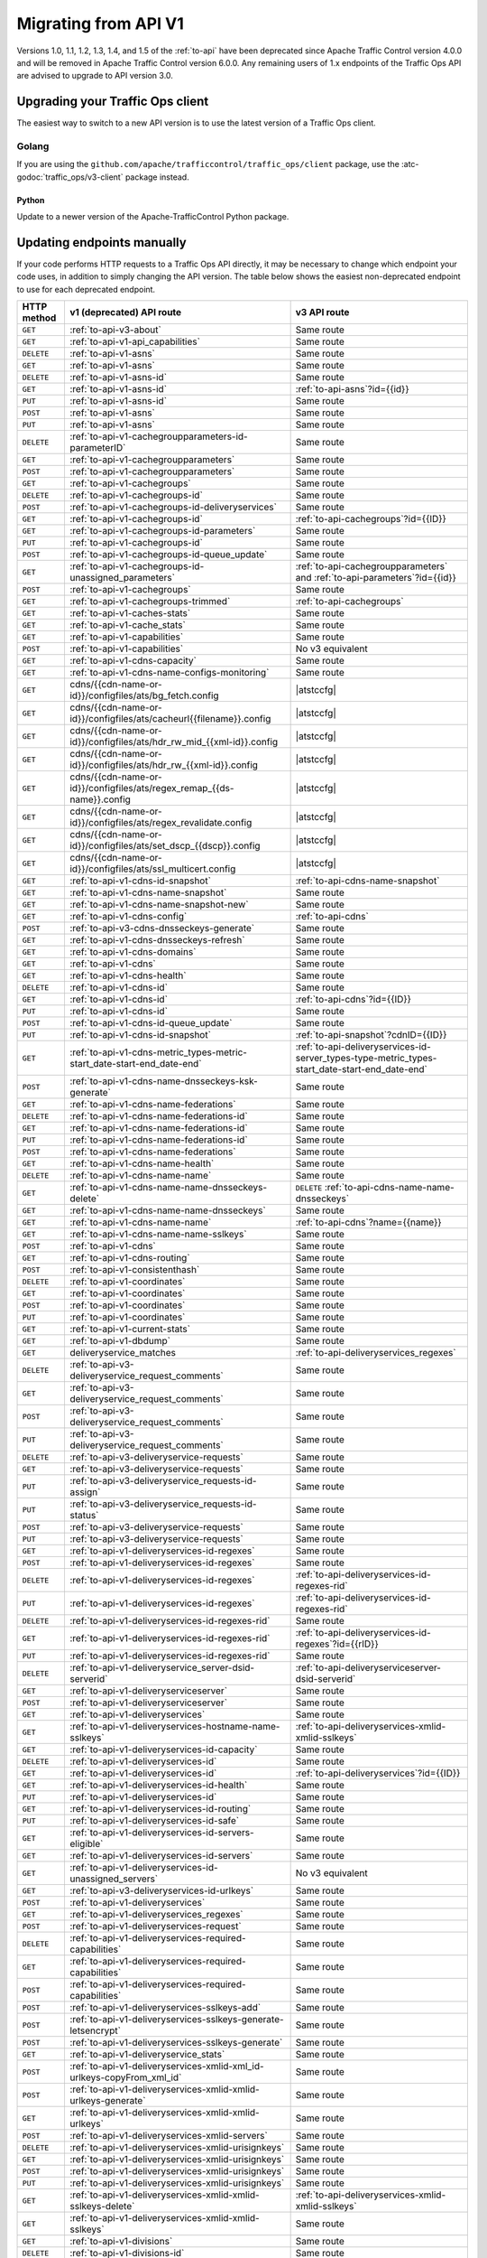 ..
..
.. Licensed under the Apache License, Version 2.0 (the "License");
.. you may not use this file except in compliance with the License.
.. You may obtain a copy of the License at
..
..     http://www.apache.org/licenses/LICENSE-2.0
..
.. Unless required by applicable law or agreed to in writing, software
.. distributed under the License is distributed on an "AS IS" BASIS,
.. WITHOUT WARRANTIES OR CONDITIONS OF ANY KIND, either express or implied.
.. See the License for the specific language governing permissions and
.. limitations under the License.
..

.. _to-migrating:

*********************
Migrating from API V1
*********************

Versions 1.0, 1.1, 1.2, 1.3, 1.4, and 1.5 of the :ref:`to-api` have been deprecated since Apache Traffic Control version 4.0.0 and will be removed in Apache Traffic Control version 6.0.0. Any remaining users of 1.x endpoints of the Traffic Ops API are advised to upgrade to API version 3.0.

Upgrading your Traffic Ops client
=================================

The easiest way to switch to a new API version is to use the latest version of a Traffic Ops client.

Golang
------

If you are using the ``github.com/apache/trafficcontrol/traffic_ops/client`` package, use the :atc-godoc:`traffic_ops/v3-client` package instead.

Python
______

Update to a newer version of the Apache-TrafficControl Python package.

Updating endpoints manually
============================

If your code performs HTTP requests to a Traffic Ops API directly, it may be necessary to change which endpoint your code uses, in addition to simply changing the API version. The table below shows the easiest non-deprecated endpoint to use for each deprecated endpoint.

.. role:: same
.. |same| replace:: :same:`Same route`

.. role:: none
.. |none| replace:: :none:`No v3 equivalent`

.. |atstccfg| replace:: Generated by :ref:`atstccfg`

.. _to-migration-table:

+-------------+-----------------------------------------------------------------------------+------------------------------------------------------------------------------------------------+
| HTTP method | v1 (deprecated) API route                                                   | v3 API route                                                                                   |
+=============+=============================================================================+================================================================================================+
| ``GET``     | :ref:`to-api-v3-about`                                                      | |same|                                                                                         |
+-------------+-----------------------------------------------------------------------------+------------------------------------------------------------------------------------------------+
| ``GET``     | :ref:`to-api-v1-api_capabilities`                                           | |same|                                                                                         |
+-------------+-----------------------------------------------------------------------------+------------------------------------------------------------------------------------------------+
| ``DELETE``  | :ref:`to-api-v1-asns`                                                       | |same|                                                                                         |
+-------------+-----------------------------------------------------------------------------+------------------------------------------------------------------------------------------------+
| ``GET``     | :ref:`to-api-v1-asns`                                                       | |same|                                                                                         |
+-------------+-----------------------------------------------------------------------------+------------------------------------------------------------------------------------------------+
| ``DELETE``  | :ref:`to-api-v1-asns-id`                                                    | |same|                                                                                         |
+-------------+-----------------------------------------------------------------------------+------------------------------------------------------------------------------------------------+
| ``GET``     | :ref:`to-api-v1-asns-id`                                                    | :ref:`to-api-asns`?id={{id}}                                                                   |
+-------------+-----------------------------------------------------------------------------+------------------------------------------------------------------------------------------------+
| ``PUT``     | :ref:`to-api-v1-asns-id`                                                    | |same|                                                                                         |
+-------------+-----------------------------------------------------------------------------+------------------------------------------------------------------------------------------------+
| ``POST``    | :ref:`to-api-v1-asns`                                                       | |same|                                                                                         |
+-------------+-----------------------------------------------------------------------------+------------------------------------------------------------------------------------------------+
| ``PUT``     | :ref:`to-api-v1-asns`                                                       | |same|                                                                                         |
+-------------+-----------------------------------------------------------------------------+------------------------------------------------------------------------------------------------+
| ``DELETE``  | :ref:`to-api-v1-cachegroupparameters-id-parameterID`                        | |same|                                                                                         |
+-------------+-----------------------------------------------------------------------------+------------------------------------------------------------------------------------------------+
| ``GET``     | :ref:`to-api-v1-cachegroupparameters`                                       | |same|                                                                                         |
+-------------+-----------------------------------------------------------------------------+------------------------------------------------------------------------------------------------+
| ``POST``    | :ref:`to-api-v1-cachegroupparameters`                                       | |same|                                                                                         |
+-------------+-----------------------------------------------------------------------------+------------------------------------------------------------------------------------------------+
| ``GET``     | :ref:`to-api-v1-cachegroups`                                                | |same|                                                                                         |
+-------------+-----------------------------------------------------------------------------+------------------------------------------------------------------------------------------------+
| ``DELETE``  | :ref:`to-api-v1-cachegroups-id`                                             | |same|                                                                                         |
+-------------+-----------------------------------------------------------------------------+------------------------------------------------------------------------------------------------+
| ``POST``    | :ref:`to-api-v1-cachegroups-id-deliveryservices`                            | |same|                                                                                         |
+-------------+-----------------------------------------------------------------------------+------------------------------------------------------------------------------------------------+
| ``GET``     | :ref:`to-api-v1-cachegroups-id`                                             | :ref:`to-api-cachegroups`?id={{ID}}                                                            |
+-------------+-----------------------------------------------------------------------------+------------------------------------------------------------------------------------------------+
| ``GET``     | :ref:`to-api-v1-cachegroups-id-parameters`                                  | |same|                                                                                         |
+-------------+-----------------------------------------------------------------------------+------------------------------------------------------------------------------------------------+
| ``PUT``     | :ref:`to-api-v1-cachegroups-id`                                             | |same|                                                                                         |
+-------------+-----------------------------------------------------------------------------+------------------------------------------------------------------------------------------------+
| ``POST``    | :ref:`to-api-v1-cachegroups-id-queue_update`                                | |same|                                                                                         |
+-------------+-----------------------------------------------------------------------------+------------------------------------------------------------------------------------------------+
| ``GET``     | :ref:`to-api-v1-cachegroups-id-unassigned_parameters`                       | :ref:`to-api-cachegroupparameters` and :ref:`to-api-parameters`?id={{id}}                      |
+-------------+-----------------------------------------------------------------------------+------------------------------------------------------------------------------------------------+
| ``POST``    | :ref:`to-api-v1-cachegroups`                                                | |same|                                                                                         |
+-------------+-----------------------------------------------------------------------------+------------------------------------------------------------------------------------------------+
| ``GET``     | :ref:`to-api-v1-cachegroups-trimmed`                                        | :ref:`to-api-cachegroups`                                                                      |
+-------------+-----------------------------------------------------------------------------+------------------------------------------------------------------------------------------------+
| ``GET``     | :ref:`to-api-v1-caches-stats`                                               | |same|                                                                                         |
+-------------+-----------------------------------------------------------------------------+------------------------------------------------------------------------------------------------+
| ``GET``     | :ref:`to-api-v1-cache_stats`                                                | |same|                                                                                         |
+-------------+-----------------------------------------------------------------------------+------------------------------------------------------------------------------------------------+
| ``GET``     | :ref:`to-api-v1-capabilities`                                               | |same|                                                                                         |
+-------------+-----------------------------------------------------------------------------+------------------------------------------------------------------------------------------------+
| ``POST``    | :ref:`to-api-v1-capabilities`                                               | |none|                                                                                         |
+-------------+-----------------------------------------------------------------------------+------------------------------------------------------------------------------------------------+
| ``GET``     | :ref:`to-api-v1-cdns-capacity`                                              | |same|                                                                                         |
+-------------+-----------------------------------------------------------------------------+------------------------------------------------------------------------------------------------+
| ``GET``     | :ref:`to-api-v1-cdns-name-configs-monitoring`                               | |same|                                                                                         |
+-------------+-----------------------------------------------------------------------------+------------------------------------------------------------------------------------------------+
| ``GET``     | cdns/{{cdn-name-or-id}}/configfiles/ats/bg_fetch.config                     | |atstccfg|                                                                                     |
+-------------+-----------------------------------------------------------------------------+------------------------------------------------------------------------------------------------+
| ``GET``     | cdns/{{cdn-name-or-id}}/configfiles/ats/cacheurl{{filename}}.config         | |atstccfg|                                                                                     |
+-------------+-----------------------------------------------------------------------------+------------------------------------------------------------------------------------------------+
| ``GET``     | cdns/{{cdn-name-or-id}}/configfiles/ats/hdr_rw_mid_{{xml-id}}.config        | |atstccfg|                                                                                     |
+-------------+-----------------------------------------------------------------------------+------------------------------------------------------------------------------------------------+
| ``GET``     | cdns/{{cdn-name-or-id}}/configfiles/ats/hdr_rw_{{xml-id}}.config            | |atstccfg|                                                                                     |
+-------------+-----------------------------------------------------------------------------+------------------------------------------------------------------------------------------------+
| ``GET``     | cdns/{{cdn-name-or-id}}/configfiles/ats/regex_remap_{{ds-name}}.config      | |atstccfg|                                                                                     |
+-------------+-----------------------------------------------------------------------------+------------------------------------------------------------------------------------------------+
| ``GET``     | cdns/{{cdn-name-or-id}}/configfiles/ats/regex_revalidate.config             | |atstccfg|                                                                                     |
+-------------+-----------------------------------------------------------------------------+------------------------------------------------------------------------------------------------+
| ``GET``     | cdns/{{cdn-name-or-id}}/configfiles/ats/set_dscp_{{dscp}}.config            | |atstccfg|                                                                                     |
+-------------+-----------------------------------------------------------------------------+------------------------------------------------------------------------------------------------+
| ``GET``     | cdns/{{cdn-name-or-id}}/configfiles/ats/ssl_multicert.config                | |atstccfg|                                                                                     |
+-------------+-----------------------------------------------------------------------------+------------------------------------------------------------------------------------------------+
| ``GET``     | :ref:`to-api-v1-cdns-id-snapshot`                                           | :ref:`to-api-cdns-name-snapshot`                                                               |
+-------------+-----------------------------------------------------------------------------+------------------------------------------------------------------------------------------------+
| ``GET``     | :ref:`to-api-v1-cdns-name-snapshot`                                         | |same|                                                                                         |
+-------------+-----------------------------------------------------------------------------+------------------------------------------------------------------------------------------------+
| ``GET``     | :ref:`to-api-v1-cdns-name-snapshot-new`                                     | |same|                                                                                         |
+-------------+-----------------------------------------------------------------------------+------------------------------------------------------------------------------------------------+
| ``GET``     | :ref:`to-api-v1-cdns-config`                                                | :ref:`to-api-cdns`                                                                             |
+-------------+-----------------------------------------------------------------------------+------------------------------------------------------------------------------------------------+
| ``POST``    | :ref:`to-api-v3-cdns-dnsseckeys-generate`                                   | |same|                                                                                         |
+-------------+-----------------------------------------------------------------------------+------------------------------------------------------------------------------------------------+
| ``GET``     | :ref:`to-api-v1-cdns-dnsseckeys-refresh`                                    | |same|                                                                                         |
+-------------+-----------------------------------------------------------------------------+------------------------------------------------------------------------------------------------+
| ``GET``     | :ref:`to-api-v1-cdns-domains`                                               | |same|                                                                                         |
+-------------+-----------------------------------------------------------------------------+------------------------------------------------------------------------------------------------+
| ``GET``     | :ref:`to-api-v1-cdns`                                                       | |same|                                                                                         |
+-------------+-----------------------------------------------------------------------------+------------------------------------------------------------------------------------------------+
| ``GET``     | :ref:`to-api-v1-cdns-health`                                                | |same|                                                                                         |
+-------------+-----------------------------------------------------------------------------+------------------------------------------------------------------------------------------------+
| ``DELETE``  | :ref:`to-api-v1-cdns-id`                                                    | |same|                                                                                         |
+-------------+-----------------------------------------------------------------------------+------------------------------------------------------------------------------------------------+
| ``GET``     | :ref:`to-api-v1-cdns-id`                                                    | :ref:`to-api-cdns`?id={{ID}}                                                                   |
+-------------+-----------------------------------------------------------------------------+------------------------------------------------------------------------------------------------+
| ``PUT``     | :ref:`to-api-v1-cdns-id`                                                    | |same|                                                                                         |
+-------------+-----------------------------------------------------------------------------+------------------------------------------------------------------------------------------------+
| ``POST``    | :ref:`to-api-v1-cdns-id-queue_update`                                       | |same|                                                                                         |
+-------------+-----------------------------------------------------------------------------+------------------------------------------------------------------------------------------------+
| ``PUT``     | :ref:`to-api-v1-cdns-id-snapshot`                                           | :ref:`to-api-snapshot`?cdnID={{ID}}                                                            |
+-------------+-----------------------------------------------------------------------------+------------------------------------------------------------------------------------------------+
| ``GET``     | :ref:`to-api-v1-cdns-metric_types-metric-start_date-start-end_date-end`     | :ref:`to-api-deliveryservices-id-server_types-type-metric_types-start_date-start-end_date-end` |
+-------------+-----------------------------------------------------------------------------+------------------------------------------------------------------------------------------------+
| ``POST``    | :ref:`to-api-v1-cdns-name-dnsseckeys-ksk-generate`                          | |same|                                                                                         |
+-------------+-----------------------------------------------------------------------------+------------------------------------------------------------------------------------------------+
| ``GET``     | :ref:`to-api-v1-cdns-name-federations`                                      | |same|                                                                                         |
+-------------+-----------------------------------------------------------------------------+------------------------------------------------------------------------------------------------+
| ``DELETE``  | :ref:`to-api-v1-cdns-name-federations-id`                                   | |same|                                                                                         |
+-------------+-----------------------------------------------------------------------------+------------------------------------------------------------------------------------------------+
| ``GET``     | :ref:`to-api-v1-cdns-name-federations-id`                                   | |same|                                                                                         |
+-------------+-----------------------------------------------------------------------------+------------------------------------------------------------------------------------------------+
| ``PUT``     | :ref:`to-api-v1-cdns-name-federations-id`                                   | |same|                                                                                         |
+-------------+-----------------------------------------------------------------------------+------------------------------------------------------------------------------------------------+
| ``POST``    | :ref:`to-api-v1-cdns-name-federations`                                      | |same|                                                                                         |
+-------------+-----------------------------------------------------------------------------+------------------------------------------------------------------------------------------------+
| ``GET``     | :ref:`to-api-v1-cdns-name-health`                                           | |same|                                                                                         |
+-------------+-----------------------------------------------------------------------------+------------------------------------------------------------------------------------------------+
| ``DELETE``  | :ref:`to-api-v1-cdns-name-name`                                             | |same|                                                                                         |
+-------------+-----------------------------------------------------------------------------+------------------------------------------------------------------------------------------------+
| ``GET``     | :ref:`to-api-v1-cdns-name-name-dnsseckeys-delete`                           | ``DELETE`` :ref:`to-api-cdns-name-name-dnsseckeys`                                             |
+-------------+-----------------------------------------------------------------------------+------------------------------------------------------------------------------------------------+
| ``GET``     | :ref:`to-api-v1-cdns-name-name-dnsseckeys`                                  | |same|                                                                                         |
+-------------+-----------------------------------------------------------------------------+------------------------------------------------------------------------------------------------+
| ``GET``     | :ref:`to-api-v1-cdns-name-name`                                             | :ref:`to-api-cdns`?name={{name}}                                                               |
+-------------+-----------------------------------------------------------------------------+------------------------------------------------------------------------------------------------+
| ``GET``     | :ref:`to-api-v1-cdns-name-name-sslkeys`                                     | |same|                                                                                         |
+-------------+-----------------------------------------------------------------------------+------------------------------------------------------------------------------------------------+
| ``POST``    | :ref:`to-api-v1-cdns`                                                       | |same|                                                                                         |
+-------------+-----------------------------------------------------------------------------+------------------------------------------------------------------------------------------------+
| ``GET``     | :ref:`to-api-v1-cdns-routing`                                               | |same|                                                                                         |
+-------------+-----------------------------------------------------------------------------+------------------------------------------------------------------------------------------------+
| ``POST``    | :ref:`to-api-v1-consistenthash`                                             | |same|                                                                                         |
+-------------+-----------------------------------------------------------------------------+------------------------------------------------------------------------------------------------+
| ``DELETE``  | :ref:`to-api-v1-coordinates`                                                | |same|                                                                                         |
+-------------+-----------------------------------------------------------------------------+------------------------------------------------------------------------------------------------+
| ``GET``     | :ref:`to-api-v1-coordinates`                                                | |same|                                                                                         |
+-------------+-----------------------------------------------------------------------------+------------------------------------------------------------------------------------------------+
| ``POST``    | :ref:`to-api-v1-coordinates`                                                | |same|                                                                                         |
+-------------+-----------------------------------------------------------------------------+------------------------------------------------------------------------------------------------+
| ``PUT``     | :ref:`to-api-v1-coordinates`                                                | |same|                                                                                         |
+-------------+-----------------------------------------------------------------------------+------------------------------------------------------------------------------------------------+
| ``GET``     | :ref:`to-api-v1-current-stats`                                              | |same|                                                                                         |
+-------------+-----------------------------------------------------------------------------+------------------------------------------------------------------------------------------------+
| ``GET``     | :ref:`to-api-v1-dbdump`                                                     | |same|                                                                                         |
+-------------+-----------------------------------------------------------------------------+------------------------------------------------------------------------------------------------+
| ``GET``     | deliveryservice_matches                                                     | :ref:`to-api-deliveryservices_regexes`                                                         |
+-------------+-----------------------------------------------------------------------------+------------------------------------------------------------------------------------------------+
| ``DELETE``  | :ref:`to-api-v3-deliveryservice_request_comments`                           | |same|                                                                                         |
+-------------+-----------------------------------------------------------------------------+------------------------------------------------------------------------------------------------+
| ``GET``     | :ref:`to-api-v3-deliveryservice_request_comments`                           | |same|                                                                                         |
+-------------+-----------------------------------------------------------------------------+------------------------------------------------------------------------------------------------+
| ``POST``    | :ref:`to-api-v3-deliveryservice_request_comments`                           | |same|                                                                                         |
+-------------+-----------------------------------------------------------------------------+------------------------------------------------------------------------------------------------+
| ``PUT``     | :ref:`to-api-v3-deliveryservice_request_comments`                           | |same|                                                                                         |
+-------------+-----------------------------------------------------------------------------+------------------------------------------------------------------------------------------------+
| ``DELETE``  | :ref:`to-api-v3-deliveryservice-requests`                                   | |same|                                                                                         |
+-------------+-----------------------------------------------------------------------------+------------------------------------------------------------------------------------------------+
| ``GET``     | :ref:`to-api-v3-deliveryservice-requests`                                   | |same|                                                                                         |
+-------------+-----------------------------------------------------------------------------+------------------------------------------------------------------------------------------------+
| ``PUT``     | :ref:`to-api-v3-deliveryservice_requests-id-assign`                         | |same|                                                                                         |
+-------------+-----------------------------------------------------------------------------+------------------------------------------------------------------------------------------------+
| ``PUT``     | :ref:`to-api-v3-deliveryservice_requests-id-status`                         | |same|                                                                                         |
+-------------+-----------------------------------------------------------------------------+------------------------------------------------------------------------------------------------+
| ``POST``    | :ref:`to-api-v3-deliveryservice-requests`                                   | |same|                                                                                         |
+-------------+-----------------------------------------------------------------------------+------------------------------------------------------------------------------------------------+
| ``PUT``     | :ref:`to-api-v3-deliveryservice-requests`                                   | |same|                                                                                         |
+-------------+-----------------------------------------------------------------------------+------------------------------------------------------------------------------------------------+
| ``GET``     | :ref:`to-api-v1-deliveryservices-id-regexes`                                | |same|                                                                                         |
+-------------+-----------------------------------------------------------------------------+------------------------------------------------------------------------------------------------+
| ``POST``    | :ref:`to-api-v1-deliveryservices-id-regexes`                                | |same|                                                                                         |
+-------------+-----------------------------------------------------------------------------+------------------------------------------------------------------------------------------------+
| ``DELETE``  | :ref:`to-api-v1-deliveryservices-id-regexes`                                | :ref:`to-api-deliveryservices-id-regexes-rid`                                                  |
+-------------+-----------------------------------------------------------------------------+------------------------------------------------------------------------------------------------+
| ``PUT``     | :ref:`to-api-v1-deliveryservices-id-regexes`                                | :ref:`to-api-deliveryservices-id-regexes-rid`                                                  |
+-------------+-----------------------------------------------------------------------------+------------------------------------------------------------------------------------------------+
| ``DELETE``  | :ref:`to-api-v1-deliveryservices-id-regexes-rid`                            | |same|                                                                                         |
+-------------+-----------------------------------------------------------------------------+------------------------------------------------------------------------------------------------+
| ``GET``     | :ref:`to-api-v1-deliveryservices-id-regexes-rid`                            | :ref:`to-api-deliveryservices-id-regexes`?id={{rID}}                                           |
+-------------+-----------------------------------------------------------------------------+------------------------------------------------------------------------------------------------+
| ``PUT``     | :ref:`to-api-v1-deliveryservices-id-regexes-rid`                            | |same|                                                                                         |
+-------------+-----------------------------------------------------------------------------+------------------------------------------------------------------------------------------------+
| ``DELETE``  | :ref:`to-api-v1-deliveryservice_server-dsid-serverid`                       | :ref:`to-api-deliveryserviceserver-dsid-serverid`                                              |
+-------------+-----------------------------------------------------------------------------+------------------------------------------------------------------------------------------------+
| ``GET``     | :ref:`to-api-v1-deliveryserviceserver`                                      | |same|                                                                                         |
+-------------+-----------------------------------------------------------------------------+------------------------------------------------------------------------------------------------+
| ``POST``    | :ref:`to-api-v1-deliveryserviceserver`                                      | |same|                                                                                         |
+-------------+-----------------------------------------------------------------------------+------------------------------------------------------------------------------------------------+
| ``GET``     | :ref:`to-api-v1-deliveryservices`                                           | |same|                                                                                         |
+-------------+-----------------------------------------------------------------------------+------------------------------------------------------------------------------------------------+
| ``GET``     | :ref:`to-api-v1-deliveryservices-hostname-name-sslkeys`                     | :ref:`to-api-deliveryservices-xmlid-xmlid-sslkeys`                                             |
+-------------+-----------------------------------------------------------------------------+------------------------------------------------------------------------------------------------+
| ``GET``     | :ref:`to-api-v1-deliveryservices-id-capacity`                               | |same|                                                                                         |
+-------------+-----------------------------------------------------------------------------+------------------------------------------------------------------------------------------------+
| ``DELETE``  | :ref:`to-api-v1-deliveryservices-id`                                        | |same|                                                                                         |
+-------------+-----------------------------------------------------------------------------+------------------------------------------------------------------------------------------------+
| ``GET``     | :ref:`to-api-v1-deliveryservices-id`                                        | :ref:`to-api-deliveryservices`?id={{ID}}                                                       |
+-------------+-----------------------------------------------------------------------------+------------------------------------------------------------------------------------------------+
| ``GET``     | :ref:`to-api-v1-deliveryservices-id-health`                                 | |same|                                                                                         |
+-------------+-----------------------------------------------------------------------------+------------------------------------------------------------------------------------------------+
| ``PUT``     | :ref:`to-api-v1-deliveryservices-id`                                        | |same|                                                                                         |
+-------------+-----------------------------------------------------------------------------+------------------------------------------------------------------------------------------------+
| ``GET``     | :ref:`to-api-v1-deliveryservices-id-routing`                                | |same|                                                                                         |
+-------------+-----------------------------------------------------------------------------+------------------------------------------------------------------------------------------------+
| ``PUT``     | :ref:`to-api-v1-deliveryservices-id-safe`                                   | |same|                                                                                         |
+-------------+-----------------------------------------------------------------------------+------------------------------------------------------------------------------------------------+
| ``GET``     | :ref:`to-api-v1-deliveryservices-id-servers-eligible`                       | |same|                                                                                         |
+-------------+-----------------------------------------------------------------------------+------------------------------------------------------------------------------------------------+
| ``GET``     | :ref:`to-api-v1-deliveryservices-id-servers`                                | |same|                                                                                         |
+-------------+-----------------------------------------------------------------------------+------------------------------------------------------------------------------------------------+
| ``GET``     | :ref:`to-api-v1-deliveryservices-id-unassigned_servers`                     | |none|                                                                                         |
+-------------+-----------------------------------------------------------------------------+------------------------------------------------------------------------------------------------+
| ``GET``     | :ref:`to-api-v3-deliveryservices-id-urlkeys`                                | |same|                                                                                         |
+-------------+-----------------------------------------------------------------------------+------------------------------------------------------------------------------------------------+
| ``POST``    | :ref:`to-api-v1-deliveryservices`                                           | |same|                                                                                         |
+-------------+-----------------------------------------------------------------------------+------------------------------------------------------------------------------------------------+
| ``GET``     | :ref:`to-api-v1-deliveryservices_regexes`                                   | |same|                                                                                         |
+-------------+-----------------------------------------------------------------------------+------------------------------------------------------------------------------------------------+
| ``POST``    | :ref:`to-api-v1-deliveryservices-request`                                   | |same|                                                                                         |
+-------------+-----------------------------------------------------------------------------+------------------------------------------------------------------------------------------------+
| ``DELETE``  | :ref:`to-api-v1-deliveryservices-required-capabilities`                     | |same|                                                                                         |
+-------------+-----------------------------------------------------------------------------+------------------------------------------------------------------------------------------------+
| ``GET``     | :ref:`to-api-v1-deliveryservices-required-capabilities`                     | |same|                                                                                         |
+-------------+-----------------------------------------------------------------------------+------------------------------------------------------------------------------------------------+
| ``POST``    | :ref:`to-api-v1-deliveryservices-required-capabilities`                     | |same|                                                                                         |
+-------------+-----------------------------------------------------------------------------+------------------------------------------------------------------------------------------------+
| ``POST``    | :ref:`to-api-v1-deliveryservices-sslkeys-add`                               | |same|                                                                                         |
+-------------+-----------------------------------------------------------------------------+------------------------------------------------------------------------------------------------+
| ``POST``    | :ref:`to-api-v1-deliveryservices-sslkeys-generate-letsencrypt`              | |same|                                                                                         |
+-------------+-----------------------------------------------------------------------------+------------------------------------------------------------------------------------------------+
| ``POST``    | :ref:`to-api-v1-deliveryservices-sslkeys-generate`                          | |same|                                                                                         |
+-------------+-----------------------------------------------------------------------------+------------------------------------------------------------------------------------------------+
| ``GET``     | :ref:`to-api-v1-deliveryservice_stats`                                      | |same|                                                                                         |
+-------------+-----------------------------------------------------------------------------+------------------------------------------------------------------------------------------------+
| ``POST``    | :ref:`to-api-v1-deliveryservices-xmlid-xml_id-urlkeys-copyFrom_xml_id`      | |same|                                                                                         |
+-------------+-----------------------------------------------------------------------------+------------------------------------------------------------------------------------------------+
| ``POST``    | :ref:`to-api-v1-deliveryservices-xmlid-xmlid-urlkeys-generate`              | |same|                                                                                         |
+-------------+-----------------------------------------------------------------------------+------------------------------------------------------------------------------------------------+
| ``GET``     | :ref:`to-api-v1-deliveryservices-xmlid-xmlid-urlkeys`                       | |same|                                                                                         |
+-------------+-----------------------------------------------------------------------------+------------------------------------------------------------------------------------------------+
| ``POST``    | :ref:`to-api-v1-deliveryservices-xmlid-servers`                             | |same|                                                                                         |
+-------------+-----------------------------------------------------------------------------+------------------------------------------------------------------------------------------------+
| ``DELETE``  | :ref:`to-api-v1-deliveryservices-xmlid-urisignkeys`                         | |same|                                                                                         |
+-------------+-----------------------------------------------------------------------------+------------------------------------------------------------------------------------------------+
| ``GET``     | :ref:`to-api-v1-deliveryservices-xmlid-urisignkeys`                         | |same|                                                                                         |
+-------------+-----------------------------------------------------------------------------+------------------------------------------------------------------------------------------------+
| ``POST``    | :ref:`to-api-v1-deliveryservices-xmlid-urisignkeys`                         | |same|                                                                                         |
+-------------+-----------------------------------------------------------------------------+------------------------------------------------------------------------------------------------+
| ``PUT``     | :ref:`to-api-v1-deliveryservices-xmlid-urisignkeys`                         | |same|                                                                                         |
+-------------+-----------------------------------------------------------------------------+------------------------------------------------------------------------------------------------+
| ``GET``     | :ref:`to-api-v1-deliveryservices-xmlid-xmlid-sslkeys-delete`                | :ref:`to-api-deliveryservices-xmlid-xmlid-sslkeys`                                             |
+-------------+-----------------------------------------------------------------------------+------------------------------------------------------------------------------------------------+
| ``GET``     | :ref:`to-api-v1-deliveryservices-xmlid-xmlid-sslkeys`                       | |same|                                                                                         |
+-------------+-----------------------------------------------------------------------------+------------------------------------------------------------------------------------------------+
| ``GET``     | :ref:`to-api-v1-divisions`                                                  | |same|                                                                                         |
+-------------+-----------------------------------------------------------------------------+------------------------------------------------------------------------------------------------+
| ``DELETE``  | :ref:`to-api-v1-divisions-id`                                               | |same|                                                                                         |
+-------------+-----------------------------------------------------------------------------+------------------------------------------------------------------------------------------------+
| ``GET``     | :ref:`to-api-v1-divisions-id`                                               | :ref:`to-api-divisions`?id={{ID}}                                                              |
+-------------+-----------------------------------------------------------------------------+------------------------------------------------------------------------------------------------+
| ``PUT``     | :ref:`to-api-v1-divisions-id`                                               | |same|                                                                                         |
+-------------+-----------------------------------------------------------------------------+------------------------------------------------------------------------------------------------+
| ``GET``     | divisions/name/{{name}}                                                     | :ref:`to-api-divisions`?name={{name}}                                                          |
+-------------+-----------------------------------------------------------------------------+------------------------------------------------------------------------------------------------+
| ``POST``    | :ref:`to-api-v1-divisions`                                                  | |same|                                                                                         |
+-------------+-----------------------------------------------------------------------------+------------------------------------------------------------------------------------------------+
| ``DELETE``  | :ref:`to-api-v1-federation_resolvers`                                       | |same|                                                                                         |
+-------------+-----------------------------------------------------------------------------+------------------------------------------------------------------------------------------------+
| ``GET``     | :ref:`to-api-v1-federation_resolvers`                                       | |same|                                                                                         |
+-------------+-----------------------------------------------------------------------------+------------------------------------------------------------------------------------------------+
| ``DELETE``  | :ref:`to-api-v1-federation_resolvers-id`                                    | :ref:`to-api-federation_resolvers`?id={{ID}}                                                   |
+-------------+-----------------------------------------------------------------------------+------------------------------------------------------------------------------------------------+
| ``POST``    | :ref:`to-api-v1-federation_resolvers`                                       | |same|                                                                                         |
+-------------+-----------------------------------------------------------------------------+------------------------------------------------------------------------------------------------+
| ``GET``     | :ref:`to-api-v3-federations-all`                                            | |same|                                                                                         |
+-------------+-----------------------------------------------------------------------------+------------------------------------------------------------------------------------------------+
| ``DELETE``  | :ref:`to-api-v1-federations`                                                | |same|                                                                                         |
+-------------+-----------------------------------------------------------------------------+------------------------------------------------------------------------------------------------+
| ``GET``     | :ref:`to-api-v1-federations`                                                | |same|                                                                                         |
+-------------+-----------------------------------------------------------------------------+------------------------------------------------------------------------------------------------+
| ``DELETE``  | :ref:`to-api-v1-federations-id-deliveryservices-id`                         | |same|                                                                                         |
+-------------+-----------------------------------------------------------------------------+------------------------------------------------------------------------------------------------+
| ``GET``     | :ref:`to-api-v1-federations-id-deliveryservices`                            | |same|                                                                                         |
+-------------+-----------------------------------------------------------------------------+------------------------------------------------------------------------------------------------+
| ``POST``    | :ref:`to-api-v1-federations-id-deliveryservices`                            | |same|                                                                                         |
+-------------+-----------------------------------------------------------------------------+------------------------------------------------------------------------------------------------+
| ``GET``     | :ref:`to-api-v1-federations-id-federation_resolvers`                        | |same|                                                                                         |
+-------------+-----------------------------------------------------------------------------+------------------------------------------------------------------------------------------------+
| ``POST``    | :ref:`to-api-v1-federations-id-federation_resolvers`                        | |same|                                                                                         |
+-------------+-----------------------------------------------------------------------------+------------------------------------------------------------------------------------------------+
| ``GET``     | :ref:`to-api-v1-federations-id-users`                                       | |same|                                                                                         |
+-------------+-----------------------------------------------------------------------------+------------------------------------------------------------------------------------------------+
| ``POST``    | :ref:`to-api-v1-federations-id-users`                                       | |same|                                                                                         |
+-------------+-----------------------------------------------------------------------------+------------------------------------------------------------------------------------------------+
| ``DELETE``  | :ref:`to-api-v1-federations-id-users-id`                                    | |same|                                                                                         |
+-------------+-----------------------------------------------------------------------------+------------------------------------------------------------------------------------------------+
| ``POST``    | :ref:`to-api-v1-federations`                                                | |same|                                                                                         |
+-------------+-----------------------------------------------------------------------------+------------------------------------------------------------------------------------------------+
| ``PUT``     | :ref:`to-api-v1-federations`                                                | |same|                                                                                         |
+-------------+-----------------------------------------------------------------------------+------------------------------------------------------------------------------------------------+
| ``GET``     | :ref:`to-api-v1-hwinfo`                                                     | |none|                                                                                         |
+-------------+-----------------------------------------------------------------------------+------------------------------------------------------------------------------------------------+
| ``DELETE``  | :ref:`to-api-v1-jobs`                                                       | |same|                                                                                         |
+-------------+-----------------------------------------------------------------------------+------------------------------------------------------------------------------------------------+
| ``GET``     | :ref:`to-api-v1-jobs`                                                       | |same|                                                                                         |
+-------------+-----------------------------------------------------------------------------+------------------------------------------------------------------------------------------------+
| ``GET``     | :ref:`to-api-v1-jobs-id`                                                    | :ref:`to-api-jobs`?id={{ID}}                                                                   |
+-------------+-----------------------------------------------------------------------------+------------------------------------------------------------------------------------------------+
| ``POST``    | :ref:`to-api-v1-jobs`                                                       | |same|                                                                                         |
+-------------+-----------------------------------------------------------------------------+------------------------------------------------------------------------------------------------+
| ``PUT``     | :ref:`to-api-v1-jobs`                                                       | |same|                                                                                         |
+-------------+-----------------------------------------------------------------------------+------------------------------------------------------------------------------------------------+
| ``GET``     | :ref:`to-api-keys-ping`                                                     | :ref:`to-api-vault-ping`                                                                       |
+-------------+-----------------------------------------------------------------------------+------------------------------------------------------------------------------------------------+
| ``POST``    | :ref:`to-api-v1-letsencrypt-autorenew`                                      | |same|                                                                                         |
+-------------+-----------------------------------------------------------------------------+------------------------------------------------------------------------------------------------+
| ``GET``     | :ref:`to-api-v1-letsencrypt-dnsrecord`                                      | |same|                                                                                         |
+-------------+-----------------------------------------------------------------------------+------------------------------------------------------------------------------------------------+
| ``GET``     | :ref:`to-api-v1-logs-days-days`                                             | :ref:`to-api-logs`?days={{days}}                                                               |
+-------------+-----------------------------------------------------------------------------+------------------------------------------------------------------------------------------------+
| ``GET``     | :ref:`to-api-v1-logs`                                                       | |same|                                                                                         |
+-------------+-----------------------------------------------------------------------------+------------------------------------------------------------------------------------------------+
| ``GET``     | :ref:`to-api-v1-logs-newcount`                                              | |same|                                                                                         |
+-------------+-----------------------------------------------------------------------------+------------------------------------------------------------------------------------------------+
| ``DELETE``  | :ref:`to-api-v1-origins`                                                    | |same|                                                                                         |
+-------------+-----------------------------------------------------------------------------+------------------------------------------------------------------------------------------------+
| ``GET``     | :ref:`to-api-v1-origins`                                                    | |same|                                                                                         |
+-------------+-----------------------------------------------------------------------------+------------------------------------------------------------------------------------------------+
| ``POST``    | :ref:`to-api-v1-origins`                                                    | |same|                                                                                         |
+-------------+-----------------------------------------------------------------------------+------------------------------------------------------------------------------------------------+
| ``PUT``     | :ref:`to-api-v1-origins`                                                    | |same|                                                                                         |
+-------------+-----------------------------------------------------------------------------+------------------------------------------------------------------------------------------------+
| ``GET``     | :ref:`to-api-v1-osversions`                                                 | |same|                                                                                         |
+-------------+-----------------------------------------------------------------------------+------------------------------------------------------------------------------------------------+
| ``POST``    | :ref:`to-api-v1-parameterprofile`                                           | |same|                                                                                         |
+-------------+-----------------------------------------------------------------------------+------------------------------------------------------------------------------------------------+
| ``GET``     | :ref:`to-api-v1-parameters`                                                 | |same|                                                                                         |
+-------------+-----------------------------------------------------------------------------+------------------------------------------------------------------------------------------------+
| ``DELETE``  | :ref:`to-api-v1-parameters-id`                                              | |same|                                                                                         |
+-------------+-----------------------------------------------------------------------------+------------------------------------------------------------------------------------------------+
| ``GET``     | :ref:`to-api-v1-parameters-id`                                              | :ref:`to-api-parameters`?id={{ID}}                                                             |
+-------------+-----------------------------------------------------------------------------+------------------------------------------------------------------------------------------------+
| ``PUT``     | :ref:`to-api-v1-parameters-id`                                              | |same|                                                                                         |
+-------------+-----------------------------------------------------------------------------+------------------------------------------------------------------------------------------------+
| ``POST``    | :ref:`to-api-v1-parameters`                                                 | |same|                                                                                         |
+-------------+-----------------------------------------------------------------------------+------------------------------------------------------------------------------------------------+
| ``GET``     | :ref:`to-api-v1-parameters-profile-name`                                    | :ref:`to-api-profiles-name-name-parameters`                                                    |
+-------------+-----------------------------------------------------------------------------+------------------------------------------------------------------------------------------------+
| ``GET``     | :ref:`to-api-v1-phys_locations`                                             | |same|                                                                                         |
+-------------+-----------------------------------------------------------------------------+------------------------------------------------------------------------------------------------+
| ``DELETE``  | :ref:`to-api-v1-phys_locations-id`                                          | |same|                                                                                         |
+-------------+-----------------------------------------------------------------------------+------------------------------------------------------------------------------------------------+
| ``GET``     | :ref:`to-api-v1-phys_locations-id`                                          | :ref:`to-api-phys_locations`?id={{ID}}                                                         |
+-------------+-----------------------------------------------------------------------------+------------------------------------------------------------------------------------------------+
| ``PUT``     | :ref:`to-api-v1-phys_locations-id`                                          | |same|                                                                                         |
+-------------+-----------------------------------------------------------------------------+------------------------------------------------------------------------------------------------+
| ``POST``    | :ref:`to-api-v1-phys_locations`                                             | |same|                                                                                         |
+-------------+-----------------------------------------------------------------------------+------------------------------------------------------------------------------------------------+
| ``GET``     | :ref:`to-api-v1-phys_locations-trimmed`                                     | :ref:`to-api-phys_locations`                                                                   |
+-------------+-----------------------------------------------------------------------------+------------------------------------------------------------------------------------------------+
| ``GET``     | :ref:`to-api-v3-ping`                                                       | |same|                                                                                         |
+-------------+-----------------------------------------------------------------------------+------------------------------------------------------------------------------------------------+
| ``POST``    | :ref:`to-api-v1-profileparameter`                                           | |same|                                                                                         |
+-------------+-----------------------------------------------------------------------------+------------------------------------------------------------------------------------------------+
| ``GET``     | :ref:`to-api-v1-profileparameters`                                          | |same|                                                                                         |
+-------------+-----------------------------------------------------------------------------+------------------------------------------------------------------------------------------------+
| ``POST``    | :ref:`to-api-v1-profileparameters`                                          | |same|                                                                                         |
+-------------+-----------------------------------------------------------------------------+------------------------------------------------------------------------------------------------+
| ``DELETE``  | :ref:`to-api-v1-profileparameters-profileID-parameterID`                    | |same|                                                                                         |
+-------------+-----------------------------------------------------------------------------+------------------------------------------------------------------------------------------------+
| ``GET``     | :ref:`to-api-v1-profiles`                                                   | |same|                                                                                         |
+-------------+-----------------------------------------------------------------------------+------------------------------------------------------------------------------------------------+
| ``DELETE``  | :ref:`to-api-v1-profiles-id`                                                | |same|                                                                                         |
+-------------+-----------------------------------------------------------------------------+------------------------------------------------------------------------------------------------+
| ``GET``     | :ref:`to-api-v1-profiles-id-export`                                         | |same|                                                                                         |
+-------------+-----------------------------------------------------------------------------+------------------------------------------------------------------------------------------------+
| ``GET``     | :ref:`to-api-v1-profiles-id`                                                | |same|                                                                                         |
+-------------+-----------------------------------------------------------------------------+------------------------------------------------------------------------------------------------+
| ``GET``     | :ref:`to-api-v1-profiles-id-parameters`                                     | |same|                                                                                         |
+-------------+-----------------------------------------------------------------------------+------------------------------------------------------------------------------------------------+
| ``POST``    | :ref:`to-api-v1-profiles-id-parameters`                                     | |same|                                                                                         |
+-------------+-----------------------------------------------------------------------------+------------------------------------------------------------------------------------------------+
| ``PUT``     | :ref:`to-api-v1-profiles-id`                                                | |same|                                                                                         |
+-------------+-----------------------------------------------------------------------------+------------------------------------------------------------------------------------------------+
| ``GET``     | :ref:`to-api-v1-profiles-id-unassigned_parameters`                          | |none|                                                                                         |
+-------------+-----------------------------------------------------------------------------+------------------------------------------------------------------------------------------------+
| ``POST``    | :ref:`to-api-v1-profiles-import`                                            | |same|                                                                                         |
+-------------+-----------------------------------------------------------------------------+------------------------------------------------------------------------------------------------+
| ``GET``     | :ref:`to-api-v1-profiles-name-name-parameters`                              | |same|                                                                                         |
+-------------+-----------------------------------------------------------------------------+------------------------------------------------------------------------------------------------+
| ``POST``    | :ref:`to-api-v1-profiles-name-name-parameters`                              | |same|                                                                                         |
+-------------+-----------------------------------------------------------------------------+------------------------------------------------------------------------------------------------+
| ``POST``    | :ref:`to-api-v1-profiles-name-name-copy-copy`                               | |same|                                                                                         |
+-------------+-----------------------------------------------------------------------------+------------------------------------------------------------------------------------------------+
| ``POST``    | :ref:`to-api-v1-profiles`                                                   | |same|                                                                                         |
+-------------+-----------------------------------------------------------------------------+------------------------------------------------------------------------------------------------+
| ``GET``     | profiles/{{profile-name-or-id}}/configfiles/ats/12m_facts                   | |atstccfg|                                                                                     |
+-------------+-----------------------------------------------------------------------------+------------------------------------------------------------------------------------------------+
| ``GET``     | profiles/{{profile-name-or-id}}/configfiles/ats/50-ats.rules                | |atstccfg|                                                                                     |
+-------------+-----------------------------------------------------------------------------+------------------------------------------------------------------------------------------------+
| ``GET``     | profiles/{{profile-name-or-id}}/configfiles/ats/astats.config               | |atstccfg|                                                                                     |
+-------------+-----------------------------------------------------------------------------+------------------------------------------------------------------------------------------------+
| ``GET``     | profiles/{{profile-name-or-id}}/configfiles/ats/cache.config                | |atstccfg|                                                                                     |
+-------------+-----------------------------------------------------------------------------+------------------------------------------------------------------------------------------------+
| ``GET``     | profiles/{{profile-name-or-id}}/configfiles/ats/drop_qstring.config         | |atstccfg|                                                                                     |
+-------------+-----------------------------------------------------------------------------+------------------------------------------------------------------------------------------------+
| ``GET``     | profiles/{{profile-name-or-id}}/configfiles/ats/{{file}}                    | |atstccfg|                                                                                     |
+-------------+-----------------------------------------------------------------------------+------------------------------------------------------------------------------------------------+
| ``GET``     | profiles/{{profile-name-or-id}}/configfiles/ats/logging.config              | |atstccfg|                                                                                     |
+-------------+-----------------------------------------------------------------------------+------------------------------------------------------------------------------------------------+
| ``GET``     | profiles/{{profile-name-or-id}}/configfiles/ats/logging.yaml                | |atstccfg|                                                                                     |
+-------------+-----------------------------------------------------------------------------+------------------------------------------------------------------------------------------------+
| ``GET``     | profiles/{{profile-name-or-id}}/configfiles/ats/logs_xml.config             | |atstccfg|                                                                                     |
+-------------+-----------------------------------------------------------------------------+------------------------------------------------------------------------------------------------+
| ``GET``     | profiles/{{profile-name-or-id}}/configfiles/ats/plugin.config               | |atstccfg|                                                                                     |
+-------------+-----------------------------------------------------------------------------+------------------------------------------------------------------------------------------------+
| ``GET``     | profiles/{{profile-name-or-id}}/configfiles/ats/records.config              | |atstccfg|                                                                                     |
+-------------+-----------------------------------------------------------------------------+------------------------------------------------------------------------------------------------+
| ``GET``     | profiles/{{profile-name-or-id}}/configfiles/ats/storage.config              | |atstccfg|                                                                                     |
+-------------+-----------------------------------------------------------------------------+------------------------------------------------------------------------------------------------+
| ``GET``     | profiles/{{profile-name-or-id}}/configfiles/ats/sysctl.conf                 | |atstccfg|                                                                                     |
+-------------+-----------------------------------------------------------------------------+------------------------------------------------------------------------------------------------+
| ``GET``     | profiles/{{profile-name-or-id}}/configfiles/ats/uri_signing_{{file}}.config | |atstccfg|                                                                                     |
+-------------+-----------------------------------------------------------------------------+------------------------------------------------------------------------------------------------+
| ``GET``     | profiles/{{profile-name-or-id}}/configfiles/ats/url_sig_{{file}}.config     | |atstccfg|                                                                                     |
+-------------+-----------------------------------------------------------------------------+------------------------------------------------------------------------------------------------+
| ``GET``     | profiles/{{profile-name-or-id}}/configfiles/ats/volume.config               | |atstccfg|                                                                                     |
+-------------+-----------------------------------------------------------------------------+------------------------------------------------------------------------------------------------+
| ``GET``     | :ref:`to-api-v1-profiles-trimmed`                                           | |same|                                                                                         |
+-------------+-----------------------------------------------------------------------------+------------------------------------------------------------------------------------------------+
| ``DELETE``  | :ref:`to-api-v1-regions`                                                    | |same|                                                                                         |
+-------------+-----------------------------------------------------------------------------+------------------------------------------------------------------------------------------------+
| ``GET``     | :ref:`to-api-v1-regions`                                                    | |same|                                                                                         |
+-------------+-----------------------------------------------------------------------------+------------------------------------------------------------------------------------------------+
| ``DELETE``  | :ref:`to-api-v1-regions-id`                                                 | :ref:`to-api-regions`?id={{ID}}                                                                |
+-------------+-----------------------------------------------------------------------------+------------------------------------------------------------------------------------------------+
| ``GET``     | :ref:`to-api-v1-regions-id`                                                 | :ref:`to-api-regions`?id={{ID}}                                                                |
+-------------+-----------------------------------------------------------------------------+------------------------------------------------------------------------------------------------+
| ``PUT``     | :ref:`to-api-v1-regions-id`                                                 | |same|                                                                                         |
+-------------+-----------------------------------------------------------------------------+------------------------------------------------------------------------------------------------+
| ``DELETE``  | regions/name/{{name}}                                                       | |same|                                                                                         |
+-------------+-----------------------------------------------------------------------------+------------------------------------------------------------------------------------------------+
| ``GET``     | regions/name/{{name}}                                                       | |same|                                                                                         |
+-------------+-----------------------------------------------------------------------------+------------------------------------------------------------------------------------------------+
| ``POST``    | :ref:`to-api-v1-regions`                                                    | |same|                                                                                         |
+-------------+-----------------------------------------------------------------------------+------------------------------------------------------------------------------------------------+
| ``GET``     | :ref:`to-api-riak-bucket-bucket-key-key-values`                             | :ref:`to-api-vault-bucket-bucket-key-key-values`                                               |
+-------------+-----------------------------------------------------------------------------+------------------------------------------------------------------------------------------------+
| ``GET``     | :ref:`to-api-v1-riak-ping`                                                  | :ref:`to-api-vault-ping`                                                                       |
+-------------+-----------------------------------------------------------------------------+------------------------------------------------------------------------------------------------+
| ``DELETE``  | :ref:`to-api-v1-roles`                                                      | |same|                                                                                         |
+-------------+-----------------------------------------------------------------------------+------------------------------------------------------------------------------------------------+
| ``GET``     | :ref:`to-api-v1-roles`                                                      | |same|                                                                                         |
+-------------+-----------------------------------------------------------------------------+------------------------------------------------------------------------------------------------+
| ``POST``    | :ref:`to-api-v1-roles`                                                      | |same|                                                                                         |
+-------------+-----------------------------------------------------------------------------+------------------------------------------------------------------------------------------------+
| ``PUT``     | :ref:`to-api-v1-roles`                                                      | |same|                                                                                         |
+-------------+-----------------------------------------------------------------------------+------------------------------------------------------------------------------------------------+
| ``DELETE``  | :ref:`to-api-v1-server_capabilities`                                        | |same|                                                                                         |
+-------------+-----------------------------------------------------------------------------+------------------------------------------------------------------------------------------------+
| ``GET``     | :ref:`to-api-v1-server_capabilities`                                        | |same|                                                                                         |
+-------------+-----------------------------------------------------------------------------+------------------------------------------------------------------------------------------------+
| ``POST``    | :ref:`to-api-v1-server_capabilities`                                        | |same|                                                                                         |
+-------------+-----------------------------------------------------------------------------+------------------------------------------------------------------------------------------------+
| ``POST``    | :ref:`to-api-v1-servercheck`                                                | |same|                                                                                         |
+-------------+-----------------------------------------------------------------------------+------------------------------------------------------------------------------------------------+
| ``GET``     | :ref:`to-api-v1-servers-checks`                                             | :ref:`to-api-servercheck`                                                                      |
+-------------+-----------------------------------------------------------------------------+------------------------------------------------------------------------------------------------+
| ``GET``     | :ref:`to-api-servers-details`                                               | |same|                                                                                         |
+-------------+-----------------------------------------------------------------------------+------------------------------------------------------------------------------------------------+
| ``DELETE``  | :ref:`to-api-v1-server-server-capabilities`                                 | |same|                                                                                         |
+-------------+-----------------------------------------------------------------------------+------------------------------------------------------------------------------------------------+
| ``GET``     | :ref:`to-api-v1-server-server-capabilities`                                 | |same|                                                                                         |
+-------------+-----------------------------------------------------------------------------+------------------------------------------------------------------------------------------------+
| ``POST``    | :ref:`to-api-v1-server-server-capabilities`                                 | |same|                                                                                         |
+-------------+-----------------------------------------------------------------------------+------------------------------------------------------------------------------------------------+
| ``GET``     | :ref:`to-api-v1-servers`                                                    | |same|                                                                                         |
+-------------+-----------------------------------------------------------------------------+------------------------------------------------------------------------------------------------+
| ``GET``     | :ref:`to-api-v1-servers-hostname-name-details`                              | :ref:`to-api-servers-details`?hostName={{name}}                                                |
+-------------+-----------------------------------------------------------------------------+------------------------------------------------------------------------------------------------+
| ``GET``     | :ref:`to-api-v1-servers-hostname-update_status`                             | |same|                                                                                         |
+-------------+-----------------------------------------------------------------------------+------------------------------------------------------------------------------------------------+
| ``DELETE``  | :ref:`to-api-v1-servers-id`                                                 | |same|                                                                                         |
+-------------+-----------------------------------------------------------------------------+------------------------------------------------------------------------------------------------+
| ``GET``     | servers/{{ID}}/deliveryservice                                              | servers/{{ID}}/deliveryservices                                                                |
+-------------+-----------------------------------------------------------------------------+------------------------------------------------------------------------------------------------+
| ``GET``     | :ref:`to-api-v1-servers-id-deliveryservices`                                | |same|                                                                                         |
+-------------+-----------------------------------------------------------------------------+------------------------------------------------------------------------------------------------+
| ``POST``    | :ref:`to-api-v1-servers-id-deliveryservices`                                | |same|                                                                                         |
+-------------+-----------------------------------------------------------------------------+------------------------------------------------------------------------------------------------+
| ``GET``     | :ref:`to-api-v1-servers-id`                                                 | :ref:`to-api-servers`?id={{ID}}                                                                |
+-------------+-----------------------------------------------------------------------------+------------------------------------------------------------------------------------------------+
| ``GET``     | servers/{{id-or-host}}/configfiles/ats/cache.config                         | |atstccfg|                                                                                     |
+-------------+-----------------------------------------------------------------------------+------------------------------------------------------------------------------------------------+
| ``GET``     | servers/{{id-or-host}}/configfiles/ats/chkconfig                            | |atstccfg|                                                                                     |
+-------------+-----------------------------------------------------------------------------+------------------------------------------------------------------------------------------------+
| ``GET``     | servers/{{id-or-host}}/configfiles/ats/{{file}}                             | |atstccfg|                                                                                     |
+-------------+-----------------------------------------------------------------------------+------------------------------------------------------------------------------------------------+
| ``GET``     | servers/{{id-or-host}}/configfiles/ats/hosting.config                       | |atstccfg|                                                                                     |
+-------------+-----------------------------------------------------------------------------+------------------------------------------------------------------------------------------------+
| ``GET``     | servers/{{id-or-host}}/configfiles/ats/packages                             | |atstccfg|                                                                                     |
+-------------+-----------------------------------------------------------------------------+------------------------------------------------------------------------------------------------+
| ``PUT``     | :ref:`to-api-v1-servers-id`                                                 | |same|                                                                                         |
+-------------+-----------------------------------------------------------------------------+------------------------------------------------------------------------------------------------+
| ``POST``    | :ref:`to-api-v1-servers-id-queue_update`                                    | |same|                                                                                         |
+-------------+-----------------------------------------------------------------------------+------------------------------------------------------------------------------------------------+
| ``PUT``     | :ref:`to-api-v1-servers-id-status`                                          | |same|                                                                                         |
+-------------+-----------------------------------------------------------------------------+------------------------------------------------------------------------------------------------+
| ``POST``    | :ref:`to-api-v1-servers`                                                    | |same|                                                                                         |
+-------------+-----------------------------------------------------------------------------+------------------------------------------------------------------------------------------------+
| ``GET``     | servers/{{server-name-or-id}}/configfiles/ats                               | |atstccfg|                                                                                     |
+-------------+-----------------------------------------------------------------------------+------------------------------------------------------------------------------------------------+
| ``GET``     | :ref:`to-api-v1-servers-status`                                             | :ref:`to-api-servers`                                                                          |
+-------------+-----------------------------------------------------------------------------+------------------------------------------------------------------------------------------------+
| ``GET``     | :ref:`to-api-v1-servers-totals`                                             | |none|                                                                                         |
+-------------+-----------------------------------------------------------------------------+------------------------------------------------------------------------------------------------+
| ``PUT``     | :ref:`to-api-v1-snapshot-name`                                              | :ref:`to-api-snapshot`                                                                         |
+-------------+-----------------------------------------------------------------------------+------------------------------------------------------------------------------------------------+
| ``DELETE``  | :ref:`to-api-v1-staticdnsentries`                                           | |same|                                                                                         |
+-------------+-----------------------------------------------------------------------------+------------------------------------------------------------------------------------------------+
| ``GET``     | :ref:`to-api-v1-staticdnsentries`                                           | |same|                                                                                         |
+-------------+-----------------------------------------------------------------------------+------------------------------------------------------------------------------------------------+
| ``POST``    | :ref:`to-api-v1-staticdnsentries`                                           | |same|                                                                                         |
+-------------+-----------------------------------------------------------------------------+------------------------------------------------------------------------------------------------+
| ``PUT``     | :ref:`to-api-v1-staticdnsentries`                                           | |same|                                                                                         |
+-------------+-----------------------------------------------------------------------------+------------------------------------------------------------------------------------------------+
| ``GET``     | :ref:`to-api-v1-stats-summary`                                              | |same|                                                                                         |
+-------------+-----------------------------------------------------------------------------+------------------------------------------------------------------------------------------------+
| ``POST``    | :ref:`to-api-v1-stats-summary`                                              | |same|                                                                                         |
+-------------+-----------------------------------------------------------------------------+------------------------------------------------------------------------------------------------+
| ``GET``     | :ref:`to-api-v1-statuses`                                                   | |same|                                                                                         |
+-------------+-----------------------------------------------------------------------------+------------------------------------------------------------------------------------------------+
| ``DELETE``  | :ref:`to-api-v1-statuses-id`                                                | |same|                                                                                         |
+-------------+-----------------------------------------------------------------------------+------------------------------------------------------------------------------------------------+
| ``GET``     | :ref:`to-api-v1-statuses-id`                                                | :ref:`to-api-statuses`?id={{ID}}                                                               |
+-------------+-----------------------------------------------------------------------------+------------------------------------------------------------------------------------------------+
| ``PUT``     | :ref:`to-api-v1-statuses-id`                                                | |same|                                                                                         |
+-------------+-----------------------------------------------------------------------------+------------------------------------------------------------------------------------------------+
| ``POST``    | :ref:`to-api-v1-statuses`                                                   | |same|                                                                                         |
+-------------+-----------------------------------------------------------------------------+------------------------------------------------------------------------------------------------+
| ``GET``     | :ref:`to-api-v1-steering-id-targets`                                        | |same|                                                                                         |
+-------------+-----------------------------------------------------------------------------+------------------------------------------------------------------------------------------------+
| ``POST``    | :ref:`to-api-v1-steering-id-targets`                                        | |same|                                                                                         |
+-------------+-----------------------------------------------------------------------------+------------------------------------------------------------------------------------------------+
| ``DELETE``  | :ref:`to-api-v1-steering-id-targets-targetID`                               | |same|                                                                                         |
+-------------+-----------------------------------------------------------------------------+------------------------------------------------------------------------------------------------+
| ``GET``     | :ref:`to-api-v1-steering-id-targets-targetID`                               | :ref:`to-api-steering-id-targets`?target={{targetID}}                                          |
+-------------+-----------------------------------------------------------------------------+------------------------------------------------------------------------------------------------+
| ``PUT``     | :ref:`to-api-v1-steering-id-targets-targetID`                               | |same|                                                                                         |
+-------------+-----------------------------------------------------------------------------+------------------------------------------------------------------------------------------------+
| ``GET``     | :ref:`to-api-v3-steering`                                                   | |same|                                                                                         |
+-------------+-----------------------------------------------------------------------------+------------------------------------------------------------------------------------------------+
| ``GET``     | :ref:`to-api-v1-system-info`                                                | |same|                                                                                         |
+-------------+-----------------------------------------------------------------------------+------------------------------------------------------------------------------------------------+
| ``GET``     | :ref:`to-api-v1-tenants`                                                    | |same|                                                                                         |
+-------------+-----------------------------------------------------------------------------+------------------------------------------------------------------------------------------------+
| ``DELETE``  | :ref:`to-api-v1-tenants-id`                                                 | |same|                                                                                         |
+-------------+-----------------------------------------------------------------------------+------------------------------------------------------------------------------------------------+
| ``GET``     | :ref:`to-api-v1-tenants-id`                                                 | :ref:`to-api-tenants`?id={{ID}}                                                                |
+-------------+-----------------------------------------------------------------------------+------------------------------------------------------------------------------------------------+
| ``PUT``     | :ref:`to-api-v1-tenants-id`                                                 | |same|                                                                                         |
+-------------+-----------------------------------------------------------------------------+------------------------------------------------------------------------------------------------+
| ``POST``    | :ref:`to-api-v1-tenants`                                                    | |same|                                                                                         |
+-------------+-----------------------------------------------------------------------------+------------------------------------------------------------------------------------------------+
| ``GET``     | :ref:`to-api-v1-to_extensions`                                              | :ref:`to-api-servercheck_extensions`                                                           |
+-------------+-----------------------------------------------------------------------------+------------------------------------------------------------------------------------------------+
| ``POST``    | :ref:`to-api-v1-to_extensions-id-delete`                                    | :ref:`to-api-servercheck_extensions-id`                                                        |
+-------------+-----------------------------------------------------------------------------+------------------------------------------------------------------------------------------------+
| ``POST``    | :ref:`to-api-v1-to_extensions`                                              | :ref:`to-api-servercheck_extensions`                                                           |
+-------------+-----------------------------------------------------------------------------+------------------------------------------------------------------------------------------------+
| ``GET``     | :ref:`to-api-v1-types`                                                      | |same|                                                                                         |
+-------------+-----------------------------------------------------------------------------+------------------------------------------------------------------------------------------------+
| ``DELETE``  | :ref:`to-api-v1-types-id`                                                   | |same|                                                                                         |
+-------------+-----------------------------------------------------------------------------+------------------------------------------------------------------------------------------------+
| ``GET``     | :ref:`to-api-v1-types-id`                                                   | :ref:`to-api-types`?id={{ID}}                                                                  |
+-------------+-----------------------------------------------------------------------------+------------------------------------------------------------------------------------------------+
| ``PUT``     | :ref:`to-api-v1-types-id`                                                   | |same|                                                                                         |
+-------------+-----------------------------------------------------------------------------+------------------------------------------------------------------------------------------------+
| ``POST``    | :ref:`to-api-v1-types`                                                      | |same|                                                                                         |
+-------------+-----------------------------------------------------------------------------+------------------------------------------------------------------------------------------------+
| ``GET``     | :ref:`to-api-v1-types-trimmed`                                              | :ref:`to-api-types`                                                                            |
+-------------+-----------------------------------------------------------------------------+------------------------------------------------------------------------------------------------+
| ``GET``     | :ref:`to-api-v1-user-current`                                               | |same|                                                                                         |
+-------------+-----------------------------------------------------------------------------+------------------------------------------------------------------------------------------------+
| ``GET``     | :ref:`to-api-v1-user-current-jobs`                                          | :ref:`to-api-jobs`?userId={{ID}}                                                               |
+-------------+-----------------------------------------------------------------------------+------------------------------------------------------------------------------------------------+
| ``POST``    | :ref:`to-api-v1-user-current-jobs`                                          | :ref:`to-api-jobs`                                                                             |
+-------------+-----------------------------------------------------------------------------+------------------------------------------------------------------------------------------------+
| ``PUT``     | :ref:`to-api-v1-user-current`                                               | |same|                                                                                         |
+-------------+-----------------------------------------------------------------------------+------------------------------------------------------------------------------------------------+
| ``GET``     | :ref:`to-api-v1-user-id-deliveryservices-available`                         | :ref:`to-api-deliveryservices`?accessibleTo={{tenantID}}                                       |
+-------------+-----------------------------------------------------------------------------+------------------------------------------------------------------------------------------------+
| ``POST``    | :ref:`to-api-v1-user-login-oauth`                                           | |same|                                                                                         |
+-------------+-----------------------------------------------------------------------------+------------------------------------------------------------------------------------------------+
| ``POST``    | :ref:`to-api-v1-user-login`                                                 | |same|                                                                                         |
+-------------+-----------------------------------------------------------------------------+------------------------------------------------------------------------------------------------+
| ``POST``    | :ref:`to-api-v1-user-login-token`                                           | |same|                                                                                         |
+-------------+-----------------------------------------------------------------------------+------------------------------------------------------------------------------------------------+
| ``POST``    | :ref:`to-api-v1-user-logout`                                                | |same|                                                                                         |
+-------------+-----------------------------------------------------------------------------+------------------------------------------------------------------------------------------------+
| ``POST``    | :ref:`to-api-v1-user-reset_password`                                        | |same|                                                                                         |
+-------------+-----------------------------------------------------------------------------+------------------------------------------------------------------------------------------------+
| ``GET``     | :ref:`to-api-v1-users`                                                      | |same|                                                                                         |
+-------------+-----------------------------------------------------------------------------+------------------------------------------------------------------------------------------------+
| ``GET``     | :ref:`to-api-v1-users-id-deliveryservices`                                  | :ref:`to-api-deliveryservices`?accessibleTo={{tenantID}}                                       |
+-------------+-----------------------------------------------------------------------------+------------------------------------------------------------------------------------------------+
| ``GET``     | :ref:`to-api-v1-users-id`                                                   | |same|                                                                                         |
+-------------+-----------------------------------------------------------------------------+------------------------------------------------------------------------------------------------+
| ``PUT``     | :ref:`to-api-v1-users-id`                                                   | |same|                                                                                         |
+-------------+-----------------------------------------------------------------------------+------------------------------------------------------------------------------------------------+
| ``POST``    | :ref:`to-api-v1-users`                                                      | |same|                                                                                         |
+-------------+-----------------------------------------------------------------------------+------------------------------------------------------------------------------------------------+
| ``POST``    | :ref:`to-api-v1-users-register`                                             | |same|                                                                                         |
+-------------+-----------------------------------------------------------------------------+------------------------------------------------------------------------------------------------+
